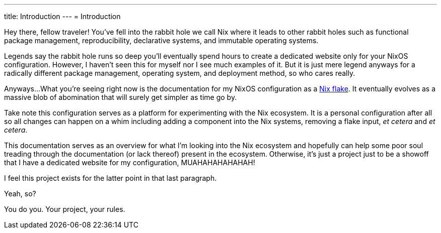 ---
title: Introduction
---
= Introduction

Hey there, fellow traveler!
You've fell into the rabbit hole we call Nix where it leads to other rabbit holes such as functional package management, reproducibility, declarative systems, and immutable operating systems.

Legends say the rabbit hole runs so deep you'll eventually spend hours to create a dedicated website only for your NixOS configuration.
However, I haven't seen this for myself nor I see much examples of it.
But it is just mere legend anyways for a radically different package management, operating system, and deployment method, so who cares really.

Anyways...
What you're seeing right now is the documentation for my NixOS configuration as a link:https://www.tweag.io/blog/2020-05-25-flakes/[Nix flake].
It eventually evolves as a massive blob of abomination that will surely get simpler as time go by.

Take note this configuration serves as a platform for experimenting with the Nix ecosystem.
It is a personal configuration after all so all changes can happen on a whim including adding a component into the Nix systems, removing a flake input, __et cetera__ and __et cetera__.

This documentation serves as an overview for what I'm looking into the Nix ecosystem and hopefully can help some poor soul treading through the documentation (or lack thereof) present in the ecosystem.
Otherwise, it's just a project just to be a showoff that I have a dedicated website for my configuration, MUAHAHAHAHAHAH!

[chat, Ezran, role=reversed]
====
I feel this project exists for the latter point in that last paragraph.
====

[chat, foodogsquared]
====
Yeah, so?
====

[chat, Ezran, role=reversed]
====
You do you.
Your project, your rules.
====
